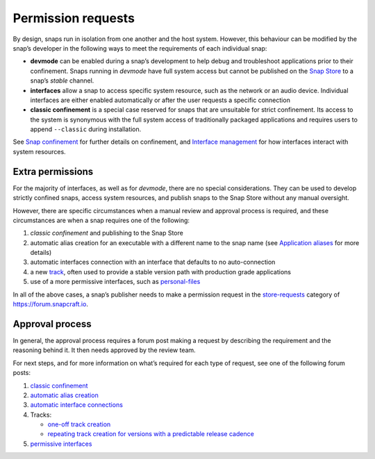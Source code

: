 .. 12822.md

.. \_permission-requests:

Permission requests
===================

By design, snaps run in isolation from one another and the host system. However, this behaviour can be modified by the snap’s developer in the following ways to meet the requirements of each individual snap:

-  **devmode** can be enabled during a snap’s development to help debug and troubleshoot applications prior to their confinement. Snaps running in *devmode* have full system access but cannot be published on the `Snap Store <https://snapcraft.io/store>`__ to a snap’s *stable* channel.
-  **interfaces** allow a snap to access specific system resource, such as the network or an audio device. Individual interfaces are either enabled automatically or after the user requests a specific connection
-  **classic confinement** is a special case reserved for snaps that are unsuitable for strict confinement. Its access to the system is synonymous with the full system access of traditionally packaged applications and requires users to append ``--classic`` during installation.

See `Snap confinement <snap-confinement.md>`__ for further details on confinement, and `Interface management <interface-management.md>`__ for how interfaces interact with system resources.

Extra permissions
-----------------

For the majority of interfaces, as well as for *devmode*, there are no special considerations. They can be used to develop strictly confined snaps, access system resources, and publish snaps to the Snap Store without any manual oversight.

However, there are specific circumstances when a manual review and approval process is required, and these circumstances are when a snap requires one of the following:

1. *classic confinement* and publishing to the Snap Store
2. automatic alias creation for an executable with a different name to the snap name (see `Application aliases <https://snapcraft.io/docs/commands-and-aliases#permission-requests-heading--aliases>`__ for more details)
3. automatic interfaces connection with an interface that defaults to no auto-connection
4. a new `track <https://snapcraft.io/docs/channels#permission-requests-heading--tracks>`__, often used to provide a stable version path with production grade applications
5. use of a more permissive interfaces, such as `personal-files <the-personal-files-interface.md>`__

In all of the above cases, a snap’s publisher needs to make a permission request in the `store-requests <https://forum.snapcraft.io/c/store-requests>`__ category of https://forum.snapcraft.io.

Approval process
----------------

In general, the approval process requires a forum post making a request by describing the requirement and the reasoning behind it. It then needs approved by the review team.

For next steps, and for more information on what’s required for each type of request, see one of the following forum posts:

1. `classic confinement <process-for-reviewing-classic-confinement-snaps.md>`__
2. `automatic alias creation <https://snapcraft.io/docs/process-for-aliases-auto-connections-and-tracks>`__
3. `automatic interface connections <https://snapcraft.io/docs/process-for-aliases-auto-connections-and-tracks>`__
4. Tracks:

   -  `one-off track creation <https://snapcraft.io/docs/process-for-aliases-auto-connections-and-tracks>`__
   -  `repeating track creation for versions with a predictable release cadence <https://snapcraft.io/docs/simplified-track-request-process-for-snaps-with-predictable-cadence>`__

5. `permissive interfaces <https://snapcraft.io/docs/process-for-aliases-auto-connections-and-tracks>`__
